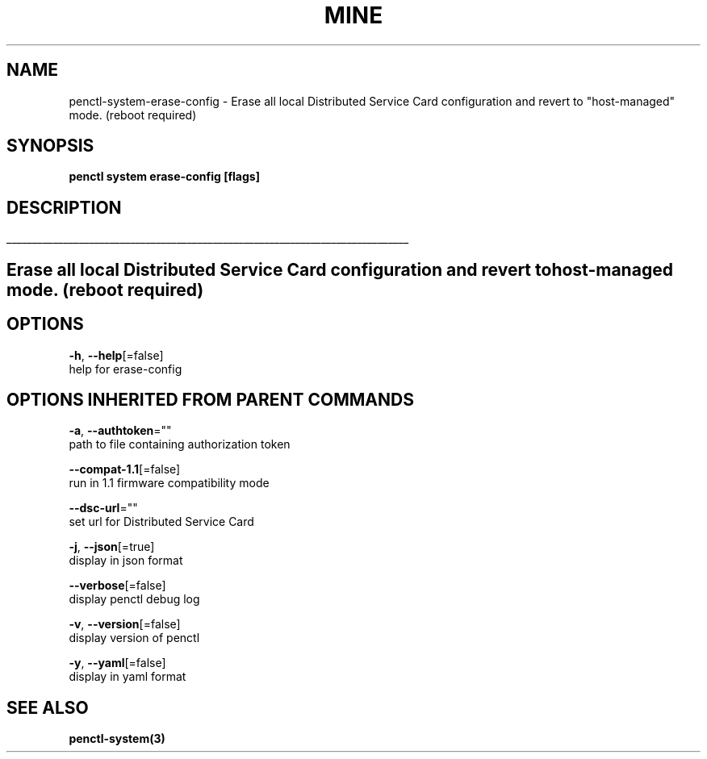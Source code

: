 .TH "MINE" "3" "Apr 2020" "Auto generated by spf13/cobra" "" 
.nh
.ad l


.SH NAME
.PP
penctl\-system\-erase\-config \- Erase all local Distributed Service Card configuration and revert to "host\-managed" mode. (reboot required)


.SH SYNOPSIS
.PP
\fBpenctl system erase\-config [flags]\fP


.SH DESCRIPTION
.ti 0
\l'\n(.lu'

.SH Erase all local Distributed Service Card configuration and revert to "host\-managed" mode. (reboot required)

.SH OPTIONS
.PP
\fB\-h\fP, \fB\-\-help\fP[=false]
    help for erase\-config


.SH OPTIONS INHERITED FROM PARENT COMMANDS
.PP
\fB\-a\fP, \fB\-\-authtoken\fP=""
    path to file containing authorization token

.PP
\fB\-\-compat\-1.1\fP[=false]
    run in 1.1 firmware compatibility mode

.PP
\fB\-\-dsc\-url\fP=""
    set url for Distributed Service Card

.PP
\fB\-j\fP, \fB\-\-json\fP[=true]
    display in json format

.PP
\fB\-\-verbose\fP[=false]
    display penctl debug log

.PP
\fB\-v\fP, \fB\-\-version\fP[=false]
    display version of penctl

.PP
\fB\-y\fP, \fB\-\-yaml\fP[=false]
    display in yaml format


.SH SEE ALSO
.PP
\fBpenctl\-system(3)\fP
